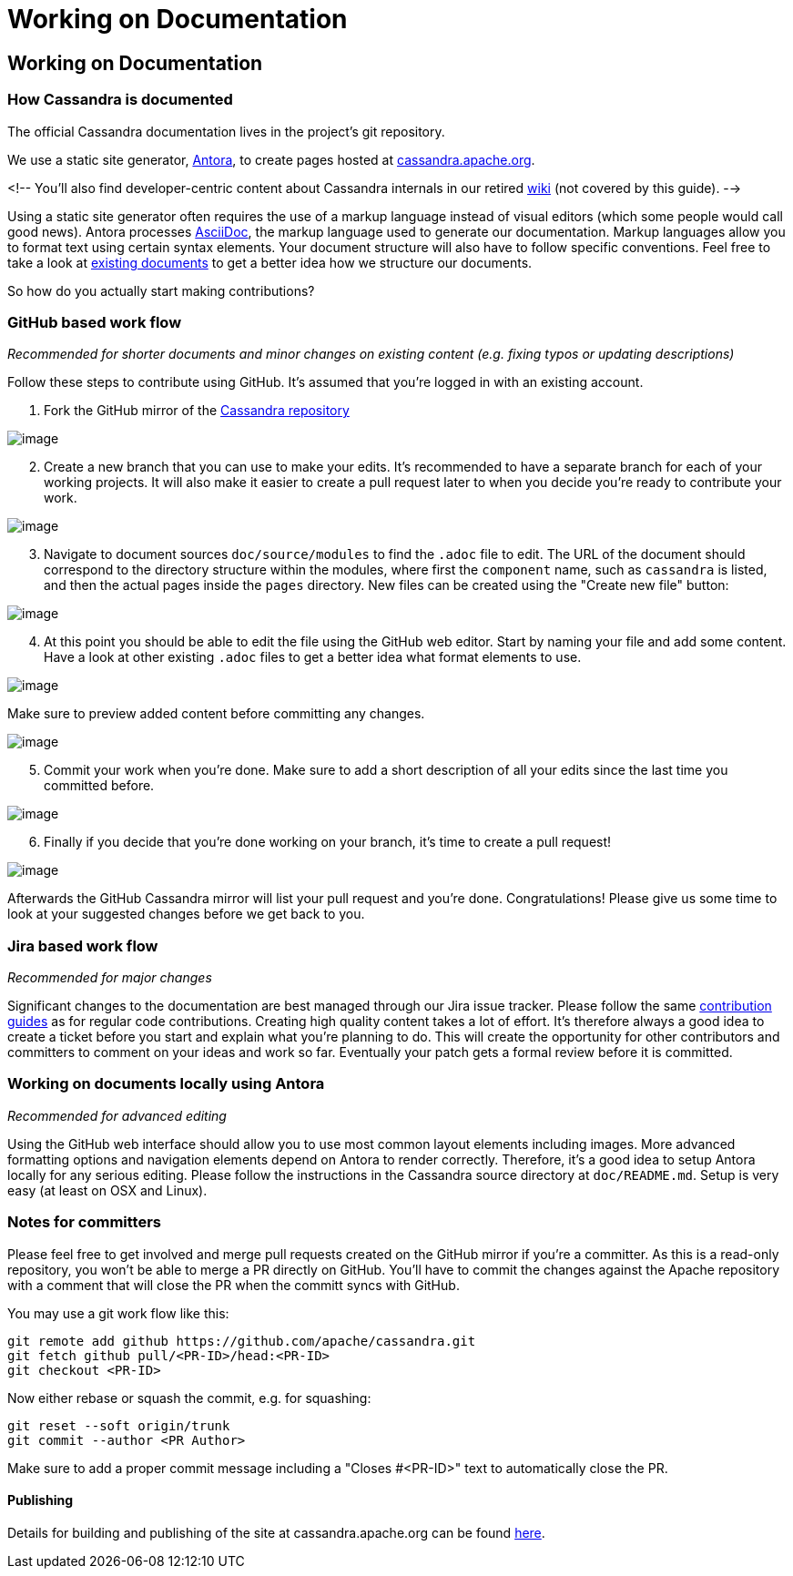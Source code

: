 = Working on Documentation
:page-layout: basic

== Working on Documentation

=== How Cassandra is documented

The official Cassandra documentation lives in the project's git
repository.

We use a static site generator, http://www.antora.org/[Antora], to create pages hosted at
link:/doc/latest/[cassandra.apache.org].

<!-- You'll also find developer-centric content about Cassandra internals in our
retired https://wiki.apache.org/cassandra[wiki] (not covered by this
guide). -->

Using a static site generator often requires the use of a markup language
instead of visual editors (which some people would call good news).
Antora processes http://www.asciidoc.org[AsciiDoc], the markup language used to generate our documentation.
Markup languages allow you to format text using certain syntax elements.
Your document structure will also have to follow specific conventions.
Feel free to take a look at link:/doc/[existing documents] to get a better idea how we structure our documents.

So how do you actually start making contributions?

=== GitHub based work flow

_Recommended for shorter documents and minor changes on existing content
(e.g. fixing typos or updating descriptions)_

Follow these steps to contribute using GitHub. It's assumed that you're
logged in with an existing account.

[arabic]
. Fork the GitHub mirror of the
https://github.com/apache/cassandra[Cassandra repository]

image::docs_fork.png[image]

[arabic, start=2]
. Create a new branch that you can use to make your edits. It's
recommended to have a separate branch for each of your working projects.
It will also make it easier to create a pull request later to when you
decide you’re ready to contribute your work.

image::docs_create_branch.png[image]

[arabic, start=3]
. Navigate to document sources `doc/source/modules` to find the `.adoc` file to
edit. The URL of the document should correspond to the directory
structure within the modules, where first the `component` name, such as `cassandra` is listed, and then the actual pages inside the `pages` directory. New files can be created using the "Create new file" button:

image::docs_create_file.png[image]

[arabic, start=4]
. At this point you should be able to edit the file using the GitHub web
editor. Start by naming your file and add some content. Have a look at
other existing `.adoc` files to get a better idea what format elements to
use.

image::docs_editor.png[image]

Make sure to preview added content before committing any changes.

image::docs_preview.png[image]

[arabic, start=5]
. Commit your work when you're done. Make sure to add a short
description of all your edits since the last time you committed before.

image::docs_commit.png[image]

[arabic, start=6]
. Finally if you decide that you're done working on your branch, it's
time to create a pull request!

image::docs_pr.png[image]

Afterwards the GitHub Cassandra mirror will list your pull request and
you're done. Congratulations! Please give us some time to look at your
suggested changes before we get back to you.

=== Jira based work flow

_Recommended for major changes_

Significant changes to the documentation are best managed through our
Jira issue tracker. Please follow the same
xref:development/patches.adoc[contribution
guides] as for regular code contributions. Creating high quality content
takes a lot of effort. It’s therefore always a good idea to create a
ticket before you start and explain what you’re planning to do. This will
create the opportunity for other contributors and committers to comment
on your ideas and work so far. Eventually your patch gets a formal
review before it is committed.

=== Working on documents locally using Antora

_Recommended for advanced editing_

Using the GitHub web interface should allow you to use most common
layout elements including images. More advanced formatting options and
navigation elements depend on Antora to render correctly. Therefore, it’s
a good idea to setup Antora locally for any serious editing. Please
follow the instructions in the Cassandra source directory at
`doc/README.md`. Setup is very easy (at least on OSX and Linux).

=== Notes for committers

Please feel free to get involved and merge pull requests created on the
GitHub mirror if you're a committer. As this is a read-only repository,
you won't be able to merge a PR directly on GitHub. You'll have to
commit the changes against the Apache repository with a comment that
will close the PR when the committ syncs with GitHub.

You may use a git work flow like this:

....
git remote add github https://github.com/apache/cassandra.git
git fetch github pull/<PR-ID>/head:<PR-ID>
git checkout <PR-ID>
....

Now either rebase or squash the commit, e.g. for squashing:

....
git reset --soft origin/trunk
git commit --author <PR Author>
....

Make sure to add a proper commit message including a "Closes #<PR-ID>"
text to automatically close the PR.

==== Publishing

Details for building and publishing of the site at cassandra.apache.org
can be found
https://github.com/apache/cassandra-website/blob/master/README.md[here].
